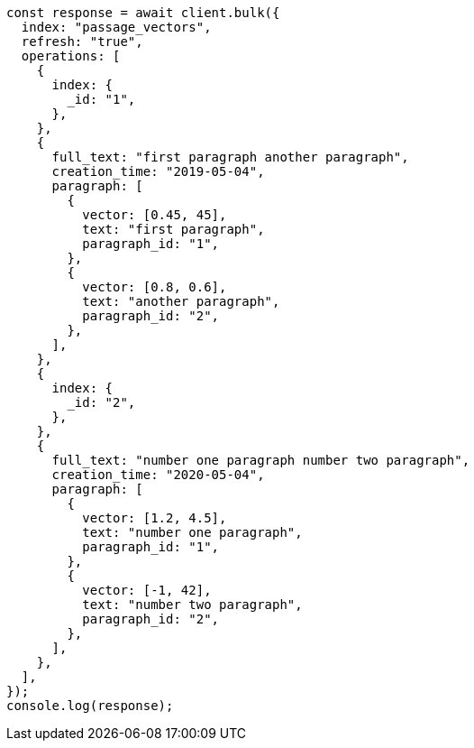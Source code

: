 // This file is autogenerated, DO NOT EDIT
// Use `node scripts/generate-docs-examples.js` to generate the docs examples

[source, js]
----
const response = await client.bulk({
  index: "passage_vectors",
  refresh: "true",
  operations: [
    {
      index: {
        _id: "1",
      },
    },
    {
      full_text: "first paragraph another paragraph",
      creation_time: "2019-05-04",
      paragraph: [
        {
          vector: [0.45, 45],
          text: "first paragraph",
          paragraph_id: "1",
        },
        {
          vector: [0.8, 0.6],
          text: "another paragraph",
          paragraph_id: "2",
        },
      ],
    },
    {
      index: {
        _id: "2",
      },
    },
    {
      full_text: "number one paragraph number two paragraph",
      creation_time: "2020-05-04",
      paragraph: [
        {
          vector: [1.2, 4.5],
          text: "number one paragraph",
          paragraph_id: "1",
        },
        {
          vector: [-1, 42],
          text: "number two paragraph",
          paragraph_id: "2",
        },
      ],
    },
  ],
});
console.log(response);
----
